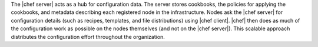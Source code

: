 .. The contents of this file are included in multiple topics.
.. This file should not be changed in a way that hinders its ability to appear in multiple documentation sets.

The |chef server| acts as a hub for configuration data. The server stores cookbooks, the policies for applying the cookbooks, and metadata describing each registered node in the infrastructure. Nodes ask the |chef server| for configuration details (such as recipes, templates, and file distributions) using |chef client|. |chef| then does as much of the configuration work as possible on the nodes themselves (and not on the |chef server|). This scalable approach distributes the configuration effort throughout the organization.
